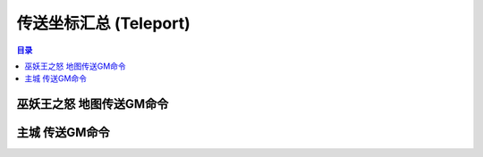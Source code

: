 .. _传送坐标汇总:

传送坐标汇总 (Teleport)
==============================================================================

.. contents:: 目录
    :depth: 1
    :local:

.. image:: /_static/images/expansion-logo/WoW01-Vanilla-Logo.png
    :height: 64 px
.. image:: /_static/images/expansion-logo/WoW02-The-Burning-Crusade-Logo.png
    :height: 64 px
.. image:: /_static/images/expansion-logo/WoW03-Wrath-of-the-Lich-King-Logo.png
    :height: 64 px

.. jinja:: doc_data
    {{ doc_data.lt_vanilla_east_gps.render() }}

.. jinja:: doc_data

    {{ doc_data.lt_vanilla_kalimdor_gps.render() }}

.. jinja:: doc_data

    {{ doc_data.lt_tbc_map_gps.render() }}


.. _巫妖王之怒地图传送GM命令:

巫妖王之怒 地图传送GM命令
------------------------------------------------------------------------------

.. contents:: 目录
    :local:

.. jinja:: doc_data

    {% for map, df in doc_data.df_list_wlk_map_gps %}
    {{ map }}
    ~~~~~~~~~~~~~~~~~~~~
    .. image:: {{ doc_data.map_wlk[map] }}
        :height: 480

    {{ doc_data.func_df_to_list_table(df, title=" 传送GM命令".format(map), code_column_and_transform_func={"传送命令1": None, "传送命令2": None}).render() }}
    {% endfor %}



主城 传送GM命令
------------------------------------------------------------------------------

.. contents:: 目录
    :local:

.. jinja:: doc_data

    {% for city, df_city_gps in doc_data.df_list_main_city_gps %}
    {{ city }}
    ~~~~~~~~~~~~~~~~~~~~
    .. image:: {{ doc_data.map_cities[city] }}
        :height: 480

    {{ doc_data.func_df_to_list_table(df_city_gps, title=" 传送GM命令".format(city), code_column_and_transform_func={"传送命令1": None, "传送命令2": None}).render() }}
    {% endfor %}
